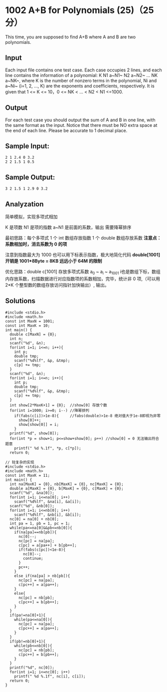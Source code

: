 * 1002 A+B for Polynomials (25)（25 分）
This time, you are supposed to find A+B where A and B are two polynomials.

** Input

Each input file contains one test case. Each case occupies 2 lines, and each line contains the information of a polynomial: K N1 a~N1~ N2 a~N2~ ... NK a~NK~, where K is the number of nonzero terms in the polynomial, Ni and a~Ni~ (i=1, 2, ..., K) are the exponents and coefficients, respectively. It is given that 1 <= K <= 10，0 <= NK < ... < N2 < N1 <=1000.

** Output

For each test case you should output the sum of A and B in one line, with the same format as the input. Notice that there must be NO extra space at the end of each line. Please be accurate to 1 decimal place.

** Sample Input:
#+BEGIN_SRC text
2 1 2.4 0 3.2
2 2 1.5 1 0.5
#+END_SRC
** Sample Output:
#+BEGIN_SRC text
3 2 1.5 1 2.9 0 3.2
#+END_SRC
** Analyzation

简单模拟，实现多项式相加

K 是项数 N1 是项的指数 a~N1 是前面的系数，输出 需要降幂排序

最初思路：每个多项式 1 个 int 数组存放指数 1 个 double 数组存放系数
*注意点：系数相加时，消去系数为 0 的项*

注意到指数最大为 1000 也可以用下标表示指数，极大地简化代码
*double[1001] 开销是 1001*8Byte = 8KB 远远小于 64M 的限制*

优化思路：double c[1001] 存放多项式系数 a_0 ~ a_i ~ a_1001 i也是数组下标，数组内存放系数，扫描数据进行对应指数项的系数相加，完毕，统计非 0 项,（可以用 2*K 个整型数的数组存放访问指针加快输出）, 输出。

** Solutions
#+BEGIN_SRC c++
#include <stdio.h>
#include <math.h>
const int MaxN = 1001;
const int MaxK = 10;
int main() {
  double c[MaxN] = {0};
  int n;
  scanf("%d", &n);
  for(int i=1; i<=n; i++){
    int p;
    double tmp;
    scanf("%d%lf", &p, &tmp);
    c[p] += tmp;
  }
  scanf("%d", &n);
  for(int i=1; i<=n; i++){
    int p;
    double tmp;
    scanf("%d%lf", &p, &tmp);
    c[p] += tmp;
  }
  int show[2*MaxK+1] = {0};  //show[0] 存放个数
  for(int i=1000; i>=0; i--) //降幂排列
    if(fabs(c[i])>1e-8){     //fabs(double)>1e-8 绝对值大于1e-8即视为非零
      show[0]++;
      show[show[0]] = i;
    }
  printf("%d", show[0]);
  for(int *p = show+1; p<=show+show[0]; p++) //show[0] = 0 无法输出符合题意
    printf(" %d %.1f", *p, c[*p]);
  return 0;
#+END_SRC

#+BEGIN_SRC c++
// 较复杂的实现
#include <stdio.h>
#include <math.h>
const int MaxK = 11;
int main() {
  int na[MaxK] = {0}, nb[MaxK] = {0}, nc[MaxK] = {0};
  double a[MaxK] = {0}, b[MaxK] = {0}, c[MaxK] = {0};
  scanf("%d", &na[0]);
  for(int i=1; i<=na[0]; i++)
    scanf("%d%lf", &na[i], &a[i]);
  scanf("%d", &nb[0]);
  for(int i=1; i<=nb[0]; i++)
    scanf("%d%lf", &nb[i], &b[i]);
  nc[0] = na[0] + nb[0];
  int pa = 1, pb = 1, pc = 1;
  while(pa<=na[0]&&pb<=nb[0]){
    if(na[pa]==nb[pb]){
      nc[0]--;
      nc[pc] = na[pa];
      c[pc] = a[pa++] + b[pb++];
      if(fabs(c[pc])<1e-8){
        nc[0]--;
        continue;
      }
      pc++;
    }
    else if(na[pa] > nb[pb]){
      nc[pc] = na[pa];
      c[pc++] = a[pa++];
    }
    else{
      nc[pc] = nb[pb];
      c[pc++] = b[pb++];
    }
  }
  if(pa!=na[0]+1){
    while(pa<=na[0]){
      nc[pc] = na[pa];
      c[pc++] = a[pa++];
    }
  }
  if(pb!=nb[0]+1){
    while(pb<=nb[0]){
      nc[pc] = nb[pb];
      c[pc++] = b[pb++];
    }
  }
  printf("%d", nc[0]);
  for(int i=1; i<=nc[0]; i++)
    printf(" %d %.1f", nc[i], c[i]);
  return 0;
}
#+END_SRC
